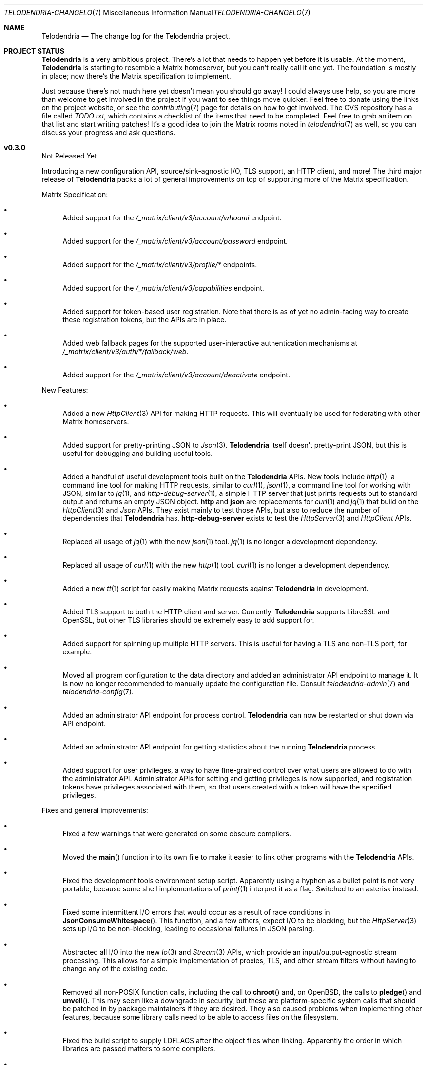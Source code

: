 .Dd $Mdocdate: May 7 2023 $
.Dt TELODENDRIA-CHANGELOG 7
.Os Telodendria Project
.Sh NAME
.Nm Telodendria
.Nd The change log for the Telodendria project.
.Sh PROJECT STATUS
.Pp
.Nm
is a very ambitious project. There's a lot that needs to happen yet
before it is usable. At the moment,
.Nm
is starting to resemble a Matrix homeserver, but you can't really
call it one yet. The foundation is mostly in place; now there's the
Matrix specification to implement.
.Pp
Just because there's not much here yet doesn't mean you should go
away! I could always use help, so you are more than welcome to get
involved in the project if you want to see things move quicker.
Feel free to donate using the links on the project website, or
see the
.Xr contributing 7
page for details on how to get involved. The CVS repository has
a file called
.Pa TODO.txt ,
which contains a checklist of the items that need to be completed.
Feel free to grab an item on that list and start writing patches!
It's a good idea to join the Matrix rooms noted in
.Xr telodendria 7
as well, so you can discuss your progress and ask questions.
.Sh v0.3.0
.Pp
Not Released Yet.
.Pp
Introducing a new configuration API, source/sink-agnostic I/O, TLS
support, an HTTP client, and more! The third major release of
.Nm
packs a lot of general improvements on top of supporting more of
the Matrix specification.
.Pp
Matrix Specification:
.Bl -bullet
.It
Added support for the
.Pa /_matrix/client/v3/account/whoami
endpoint.
.It
Added support for the
.Pa /_matrix/client/v3/account/password
endpoint.
.It
Added support for the
.Pa /_matrix/client/v3/profile/*
endpoints.
.It
Added support for the
.Pa /_matrix/client/v3/capabilities
endpoint.
.It
Added support for token-based user registration. Note that there is
as of yet no admin-facing way to create these registration tokens,
but the APIs are in place.
.It
Added web fallback pages for the supported user-interactive
authentication mechanisms at
.Pa /_matrix/client/v3/auth/*/fallback/web .
.It
Added support for the
.Pa /_matrix/client/v3/account/deactivate
endpoint.
.El
.Pp
New Features:
.Bl -bullet
.It
Added a new
.Xr HttpClient 3
API for making HTTP requests. This will eventually be used for
federating with other Matrix homeservers.
.It
Added support for pretty-printing JSON to
.Xr Json 3 .
.Nm
itself doesn't pretty-print JSON, but this is useful for debugging
and building useful tools.
.It
Added a handful of useful development tools built on the
.Nm
APIs. New tools include
.Xr http 1 ,
a command line tool for making HTTP requests, similar to
.Xr curl 1 ,
.Xr json 1 ,
a command line tool for working with JSON, similar to
.Xr jq 1 ,
and
.Xr http-debug-server 1 ,
a simple HTTP server that just prints requests out to standard
output and returns an empty JSON object. 
.Nm http
and
.Nm json
are replacements for
.Xr curl 1
and
.Xr jq 1
that build on the
.Xr HttpClient 3
and
.Xr Json
APIs. They exist mainly to test those APIs, but also to reduce
the number of dependencies that
.Nm
has.
.Nm http-debug-server
exists to test the
.Xr HttpServer 3
and
.Xr HttpClient
APIs.
.It
Replaced all usage of
.Xr jq 1
with the new
.Xr json 1
tool.
.Xr jq 1
is no longer a development dependency.
.It
Replaced all usage of
.Xr curl 1
with the new
.Xr http 1
tool.
.Xr curl 1
is no longer a development dependency.
.It
Added a new
.Xr tt 1
script for easily making Matrix requests against
.Nm
in development.
.It
Added TLS support to both the HTTP client and server. Currently,
.Nm
supports LibreSSL and OpenSSL, but other TLS libraries should be
extremely easy to add support for.
.It
Added support for spinning up multiple HTTP servers. This is useful
for having a TLS and non-TLS port, for example.
.It
Moved all program configuration to the data directory and added an
administrator API endpoint to manage it. It is now no longer
recommended to manually update the configuration file. Consult
.Xr telodendria-admin 7
and
.Xr telodendria-config 7 .
.It
Added an administrator API endpoint for process control.
.Nm
can now be restarted or shut down via API endpoint.
.It
Added an administrator API endpoint for getting statistics about
the running
.Nm
process.
.It
Added support for user privileges, a way to have fine-grained control
over what users are allowed to do with the administrator API.
Administrator APIs for setting and getting privileges is now
supported, and registration tokens have privileges associated with
them, so that users created with a token will have the specified
privileges.
.El
.Pp
Fixes and general improvements:
.Bl -bullet
.It
Fixed a few warnings that were generated on some obscure compilers.
.It
Moved the
.Fn main
function into its own file to make it easier to link other programs
with the
.Nm
APIs.
.It
Fixed the development tools environment setup script. Apparently
using a hyphen as a bullet point is not very portable, because some
shell implementations of
.Xr printf 1
interpret it as a flag. Switched to an asterisk instead.
.It
Fixed some intermittent I/O errors that would occur as a result of 
race conditions in
.Fn JsonConsumeWhitespace .
This function, and a few others, expect I/O to be blocking, but
the
.Xr HttpServer 3
sets up I/O to be non-blocking, leading to occasional failures in
JSON parsing.
.It
Abstracted all I/O into the new
.Xr Io 3
and
.Xr Stream 3
APIs, which provide an input/output-agnostic stream processing.
This allows for a simple implementation of proxies, TLS, and
other stream filters without having to change any of the existing
code.
.It
Removed all non-POSIX function calls, including the call to
.Fn chroot
and, on OpenBSD, the calls to
.Fn pledge
and
.Fn unveil .
This may seem like a downgrade in security, but these are
platform-specific system calls that should be patched in by
package maintainers if they are desired. They also caused
problems when implementing other features, because some library
calls need to be able to access files on the filesystem.
.It
Fixed the build script to supply
.Ev LDFLAGS
after the object files when linking. Apparently the order in
which libraries are passed matters to some compilers.
.It
Added the response status of a request to the log output. This means
that requests are logged after they have completed, not before they
are started.
.It
Memory allocations, reallocations, and frees are no longer logged
when the log level is set to debug in the configuration file. To
enable the logging of all memory operations, pass the
.Ic -v
flag.
.It
Implemented a proper HTTP request router with POSIX regular
expression support. Previously, a series of nested if-statements
were used to route requests, but this approach quickly became
very messy. While the HTTP request router incurs a small memory
and runtime penalty, the code is now much more maintainable and
easier to follow.
.It
Fixed some memory bugs in
.Xr Db 3
that were related to caching data. Caching should now work as
expected.
.It
Fixed a major design flaw in
.Xr Db 3
that could cause deadlock when multiple threads request access to
the same object. Database locking is now on a per-thread basis,
instead of a per-reference basis.
.It
.Nm
now shuts down cleanly in response to SIGTERM.
.It
Did some general refactoring to make the source code more
readable and easier to maintain.
.It
Fixed a number of memory-related issues, including switching out
some unsafe functions for safer versions, per the recommendations
of the OpenBSD linker.
.It
Moved all code documentation into the C header files to make it
more likely that it will get updated. A simple header file parser
and documentation generator have been added to the code base.
See
.Xr hdoc 1
for the utility documentation, and
.Xr hdoc 5
for the documentation format.
.It
Updated the build script to provide static and shared libraries
containing the code for
.Nm
to make it easier to statically and dynamically link to other programs.
The idea is that these libraries should be shipped with
.Nm ,
or as a separate package, and can be used to provide a high-level
programming environment.
.It
Updated the
.Xr Json 3
API to calculate the length of a JSON object. This is used to set the
Content-Length header in HTTP requests and responses.
.It
Added some string functions, including
.Fn StrEquals ,
which replaced almost all usages of
.Fn strcmp ,
since
.Fn strcmp
is used almost exclusively for equality checking.
.Fn StrEquals
provides a standard way to do so, because previously, multiple
different conventions could be found throughout the code base.
.El
.Pp
\&... And many more!
.Sh v0.2.1
.Pp
Monday, March 6, 2023
.Pp
This is a patch release that fixes a few typos and other minor
issues.
.Sh v0.2.0
.Pp
Monday, March 6, 2023
.Pp
This release is focused on providing a decent amount of the
client authentication API. You can now create accounts on a
Telodendria homeserver, and log in to get access tokens.
.Pp
New:
.Bl -bullet
.It
Added the basic form of the user registration API. If
registration is enabled in the configuration file, clients
can now register for Matrix accounts.
.It
Added the basic form of the user login API. Clients can now
log in to their accounts and generate access tokens to be
used to authenticate requests.
.It
Added the basic form of the user interactive authentication API,
which can be used by any endpoints that the spec says require
it. Currently, it only implements the dummy and password stages,
but more stages, such as the registration token stage, will be
added in future releases.
.It
Added a simple landing page that allows those setting up
.Nm
to quickly verify that it is accessible where it needs to be.
.It
Added the static login page for clients that don't support
regular login.
.El
.Pp
Changes:
.Bl -bullet
.It
Improved HTTP request logging by removing unnecessary
log entries and making errors more specific.
.It
Leaked memory is now hexdump-ed out to the log if the log
level is set to debug. This greatly simplifies debugging,
because developers can now easily see exactly what the
contents of the leaked memory are. Note that in some
circumstances, this memory may contain sensitive data,
such as access tokens, usernames, or passwords. However,
.Nm
should not be leaking memory at all, so if you encounter
any leaks, please report them.
.It
Refactored a lot of the code and accompanying documentation
to be more readable and maintainable.
.El
.Pp
Bug fixes:
.Pp
.Bl -bullet
.It
Fixed a memory leak that would occur when parsing an invalid
JSON object.
.It
Fixed an edge case where HTTP response headers were being
sent before they were properly set, causing the server to
report a status of 200 even when that wasn't the desired
status.
.It
Fixed a few memory leaks in the HTTP parameter decoder that
would occur in some edge cases.
.It
Fixed an "off-by-one" error in the HTTP server request
parser that prevented GET parameters from being parsed.
.It
Fixed the database file name generator to prevent directory
traversal attacks by replacing special characters with
safer ones.
.It
Fixed a memory leak that would occur when closing a
database that contains cached objects.
.It
Fixed a memory leak that would occur when deleting database
objects.
.It
Fixed a few non-fatal memory warnings that would show up
as a result of passing a constant string into certain functions.
.El
.Pp
Misc:
.Bl -bullet
.It
Fixed a bug in
.Xr td 1 
that caused
.Xr cvs 1
to be invoked in the wrong directory when tagging a new release.
.It
Added support for environment variable substitution in all site
files. This makes it easier to release
.Nm
versions.
.It
Fix whitespace issues in various shell scripts.
.It
Fixed the debug log output so that it only shows the file name,
not the entire file path in the repository.
.It
Updated the copyright year in the source code and compiled output.
.It
Switch the -std=c89 flag to -ansi instead, as -ansi might be more
supported.
.It
Fixed the -v flag. It now sets the log level to debug as soon
as possible to allowe debugging the configuration file parsing
if necessary.
.El
.Pp
\&... And many more bug fixes and feature additions! Too much
has changed to make a comprehensive change log. A lot of things
have been done under the hood to make
.Nm
easier to develop in the future. Please test the current
functionality, and report bugs to the Matrix rooms.
.Pp
The following platforms have been known to compile and run
.Nm :
.Bl -bullet
.It
OpenBSD
.It
Linux (GNU and non-GNU)
.It
Windows (via Cygwin)
.It
FreeBSD
.It
NetBSD
.It
DragonFlyBSD
.It
Haiku OS
.It
Android (via Termux)
.El
.Pp
.Nm
is about being portable; if you compile it on an obscure
operating system, do let me know about it!
.Sh v0.1.0
.Pp
Tuesday, December 13, 2022
.Pp
This is the first public release of
.Nm
so there are no changes to report. Future releases will
have a complete change log entry here.
.Pp
This is a symbolic release targeted at developers, so there's nothing
useful to ordinary users yet. Stay tuned for future releases though!
